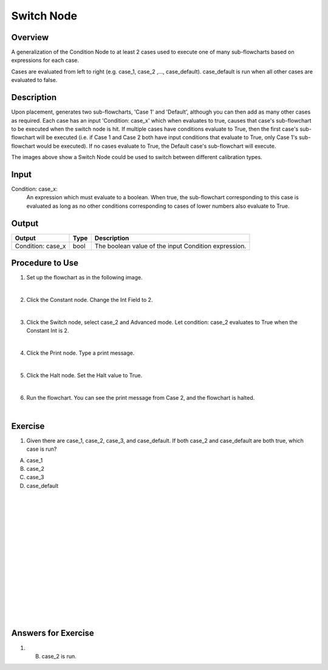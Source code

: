 Switch Node
=============

Overview
---------

A generalization of the Condition Node to at least 2 cases used to execute one of many sub-flowcharts based on expressions for each case.

Cases are evaluated from left to right (e.g. case_1, case_2 ,..., case_default).
case_default is run when all other cases are evaluated to false.

Description 
-------------

Upon placement, generates two sub-flowcharts, 'Case 1' and 'Default', although you can then add as many other cases as required. 
Each case has an input 'Condition: case_x' which when evaluates to true, causes that case's sub-flowchart to be executed when the switch node is hit. 
If multiple cases have conditions evaluate to True, then the first case's sub-flowchart will be executed (i.e. if Case 1 and Case 2 both have input conditions that evaluate to True, only Case 1's sub-flowchart would be executed). 
If no cases evaluate to True, the Default case's sub-flowchart will execute. 

.. image:: images/switch_node.png
	:scale: 80%	

.. image:: images/switch_node_exp.png
	:scale: 80%	
		
The images above show a Switch Node could be used to switch between different calibration types. 


Input 
---------
Condition\: case_x: 
	An expression which must evaluate to a boolean. 
	When true, the sub-flowchart corresponding to this case is evaluated as long as no other conditions corresponding to cases of lower numbers also evaluate to True. 


Output 
---------

+-------------------------+-------------------+-----------------------------------------------------------------------------------+
| Output                  | Type              | Description                                                                       |
+=========================+===================+===================================================================================+
| Condition: case_x       | bool              | The boolean value of the input Condition expression.                              |
+-------------------------+-------------------+-----------------------------------------------------------------------------------+

Procedure to Use
-----------------

1. Set up the flowchart as in the following image.

.. image:: images/Switch/switch_procedure_1.png
   :scale: 80%	

|

2. Click the Constant node. Change the Int Field to 2.

.. image:: images/Switch/switch_procedure_2.png
   :scale: 80%	

|

3. Click the Switch node, select case_2 and Advanced mode. Let condition: case_2 evaluates to True when the Constant Int is 2.

.. image:: images/Switch/switch_procedure_3.png
   :scale: 80%	

|

4. Click the Print node. Type a print message.

.. image:: images/Switch/switch_procedure_4.png
   :scale: 80%	

|

5. Click the Halt node. Set the Halt value to True.

.. image:: images/Switch/switch_procedure_5.png
   :scale: 80%	

|

6. Run the flowchart. You can see the print message from Case 2, and the flowchart is halted.

.. image:: images/Switch/switch_procedure_6.png
   :scale: 80%	

|

Exercise
---------
1. Given there are case_1, case_2, case_3, and case_default. If both case_2 and case_default are both true, which case is run?

A. case_1
B. case_2
C. case_3
D. case_default

|
|
|
|
|
|
|
|
|
|
|
|
|
|
|

Answers for Exercise
-----------------------
1. B. case_2 is run. 